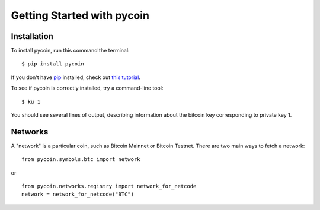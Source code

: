 Getting Started with pycoin
===========================

Installation
------------
To install pycoin, run this command the terminal::

    $ pip install pycoin

If you don't have `pip <https://pip.pypa.io>`_ installed, check out
`this tutorial <http://docs.python-guide.org/en/latest/starting/installation/>`_.

To see if pycoin is correctly installed, try a command-line tool::

    $ ku 1

You should see several lines of output, describing information about the
bitcoin key corresponding to private key 1.


Networks
--------

A "network" is a particular coin, such as Bitcoin Mainnet or Bitcoin Testnet. There
are two main ways to fetch a network::

    from pycoin.symbols.btc import network
or ::

    from pycoin.networks.registry import network_for_netcode
    network = network_for_netcode("BTC")
